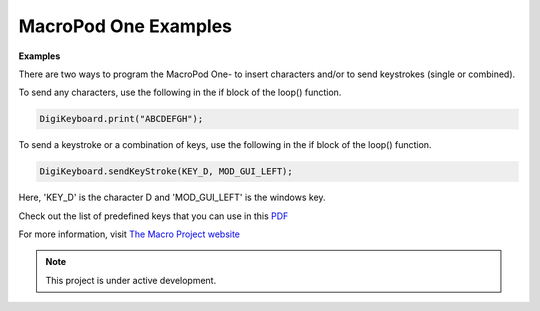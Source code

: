 MacroPod One Examples
===================================

**Examples** 

There are two ways to program the MacroPod One- to insert characters and/or to send keystrokes (single or combined).

To send any characters, use the following in the if block of the loop() function.


.. code-block:: cpp

   DigiKeyboard.print("ABCDEFGH");


To send a keystroke or a combination of keys, use the following in the if block of the loop() function.


.. code-block:: cpp

   DigiKeyboard.sendKeyStroke(KEY_D, MOD_GUI_LEFT);


Here, 'KEY_D' is the character D and 'MOD_GUI_LEFT' is the windows key.

Check out the list of predefined keys that you can use in this `PDF <https://github.com/themacroproject/arduino_code/Arduino_Keyboard_Macros.pdf>`_

For more information, visit `The Macro Project website <https://themacroproject.github.io/>`_


.. note::

   This project is under active development.

